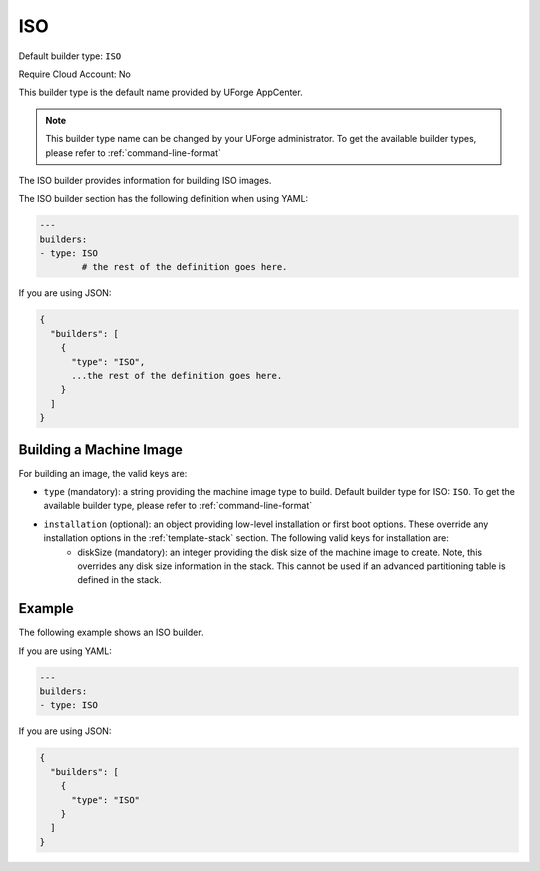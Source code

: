 .. Copyright (c) 2007-2016 UShareSoft, All rights reserved

.. _builder-iso:

ISO
===

Default builder type: ``ISO``

Require Cloud Account: No

This builder type is the default name provided by UForge AppCenter.

.. note:: This builder type name can be changed by your UForge administrator. To get the available builder types, please refer to :ref:`command-line-format`

The ISO builder provides information for building ISO images.

The ISO builder section has the following definition when using YAML:

.. code-block:: yaml

	---
	builders:
	- type: ISO
		# the rest of the definition goes here.

If you are using JSON:

.. code-block:: javascript

	{
	  "builders": [
	    {
	      "type": "ISO",
	      ...the rest of the definition goes here.
	    }
	  ]
	}

Building a Machine Image
------------------------

For building an image, the valid keys are:

* ``type`` (mandatory): a string providing the machine image type to build. Default builder type for ISO: ``ISO``. To get the available builder type, please refer to :ref:`command-line-format`
* ``installation`` (optional): an object providing low-level installation or first boot options. These override any installation options in the :ref:`template-stack` section. The following valid keys for installation are:
	* diskSize (mandatory): an integer providing the disk size of the machine image to create. Note, this overrides any disk size information in the stack. This cannot be used if an advanced partitioning table is defined in the stack.

Example
-------

The following example shows an ISO builder.

If you are using YAML:

.. code-block:: yaml

	---
	builders:
	- type: ISO

If you are using JSON:

.. code-block:: json

	{
	  "builders": [
	    {
	      "type": "ISO"
	    }
	  ]
	}
